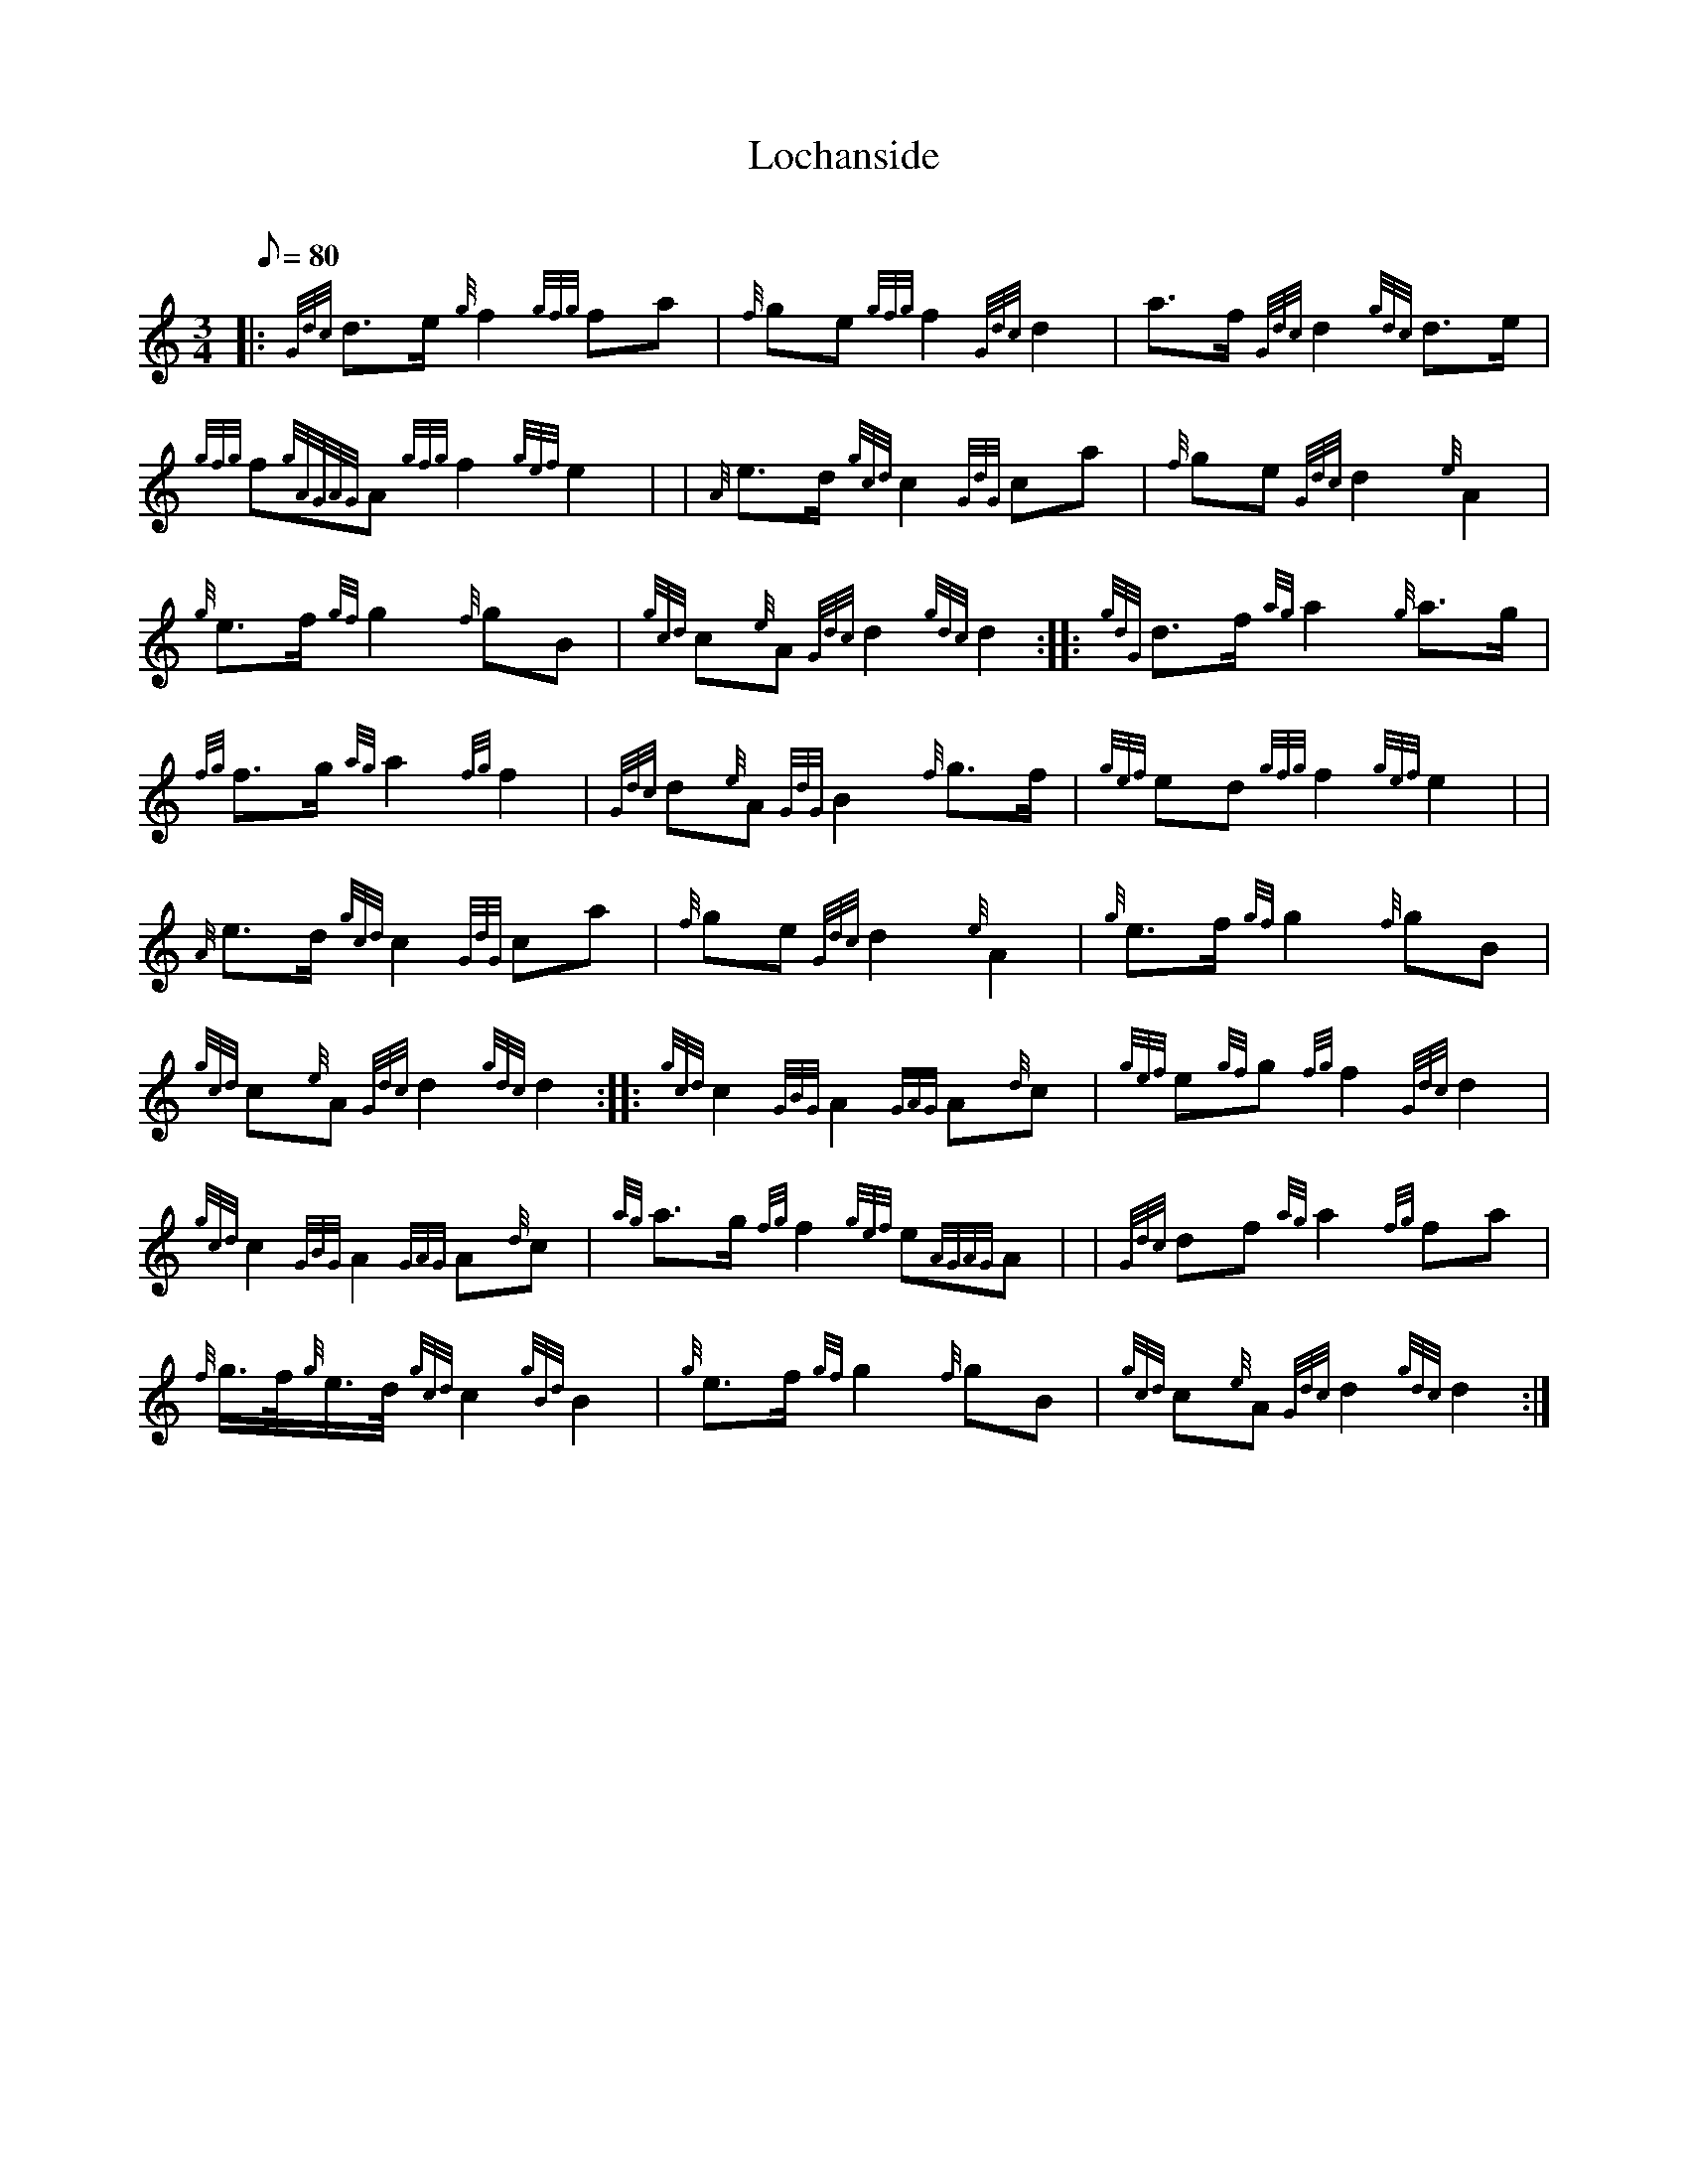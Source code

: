 X: 1
T:Lochanside
M:3/4
L:1/8
Q:80
C:
S:Retreat
K:HP
|: {Gdc}d3/2e/2{g}f2{gfg}fa|
{f}ge{gfg}f2{Gdc}d2|
a3/2f/2{Gdc}d2{gdc}d3/2e/2|  !
{gfg}f{gAGAG}A{gfg}f2{gef}e2| |
{A}e3/2d/2{gcd}c2{GdG}ca|
{f}ge{Gdc}d2{e}A2|  !
{g}e3/2f/2{gf}g2{f}gB|
{gcd}c{e}A{Gdc}d2{gdc}d2:| |:
{gdG}d3/2f/2{ag}a2{g}a3/2g/2|  !
{fg}f3/2g/2{ag}a2{fg}f2|
{Gdc}d{e}A{GdG}B2{f}g3/2f/2|
{gef}ed{gfg}f2{gef}e2| |  !
{A}e3/2d/2{gcd}c2{GdG}ca|
{f}ge{Gdc}d2{e}A2|
{g}e3/2f/2{gf}g2{f}gB|  !
{gcd}c{e}A{Gdc}d2{gdc}d2:| |:
{gcd}c2{GBG}A2{GAG}A{d}c|
{gef}e{gf}g{fg}f2{Gdc}d2|  !
{gcd}c2{GBG}A2{GAG}A{d}c|
{ag}a3/2g/2{fg}f2{gef}e{AGAG}A| |
{Gdc}df{ag}a2{fg}fa|  !
{f}g3/4f/4{g}e3/4d/4{gcd}c2{gBd}B2|
{g}e3/2f/2{gf}g2{f}gB|
{gcd}c{e}A{Gdc}d2{gdc}d2:|  !
